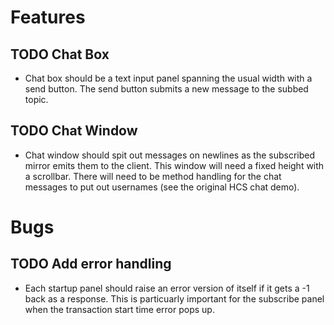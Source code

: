 * Features
** TODO Chat Box
- Chat box should be a text input panel spanning the usual width with a send button. The send button submits a new message to the subbed topic.
** TODO Chat Window
- Chat window should spit out messages on newlines as the subscribed mirror emits them to the client. This window will need a fixed height with a scrollbar. There will need to be method handling for the chat messages to put out usernames (see the original HCS chat demo).
* Bugs
** TODO Add error handling
- Each startup panel should raise an error version of itself if it gets a -1 back as a response. This is particuarly important for the subscribe panel when the transaction start time error pops up.

